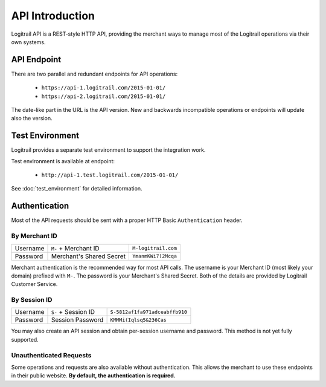 API Introduction
****************

Logitrail API is a REST-style HTTP API, providing the merchant ways to manage most of the
Logitrail operations via their own systems.

API Endpoint
============

There are two parallel and redundant endpoints for API operations:

 * ``https://api-1.logitrail.com/2015-01-01/``
 * ``https://api-2.logitrail.com/2015-01-01/``
 
The date-like part in the URL is the API version. New and backwards incompatible operations
or endpoints will update also the version.

Test Environment
================

Logitrail provides a separate test environment to support the integration work.

Test environment is available at endpoint:

 * ``http://api-1.test.logitrail.com/2015-01-01/``

See :doc:`test_environment` for detailed information.

Authentication
==============

Most of the API requests should be sent with a proper HTTP Basic ``Authentication`` header.

By Merchant ID
--------------

+------------+----------------------------+----------------------+
| Username   | ``M-`` + Merchant ID       | ``M-logitrail.com``  |
+------------+----------------------------+----------------------+
| Password   | Merchant's Shared Secret   | ``YmanmKWi7)2Mcqa``  |
+------------+----------------------------+----------------------+

Merchant authentication is the recommended way for most API calls. The username
is your Merchant ID (most likely your domain) prefixed with ``M-``. The password
is your Merchant's Shared Secret. Both of the details are provided by Logitrail
Customer Service.

By Session ID
-------------

+------------+----------------------------+---------------------------------+
| Username   | ``S-`` + Session ID        | ``S-5812af1fa971adceabffb910``  |
+------------+----------------------------+---------------------------------+
| Password   | Session Password           | ``KMMMi(Iqlsq5&236Cas``         |
+------------+----------------------------+---------------------------------+

You may also create an API session and obtain per-session username and password.
This method is not yet fully supported.

Unauthenticated Requests
------------------------

Some operations and requests are also available without authentication. This allows the
merchant to use these endpoints in their public website. **By default, the authentication is required.**
